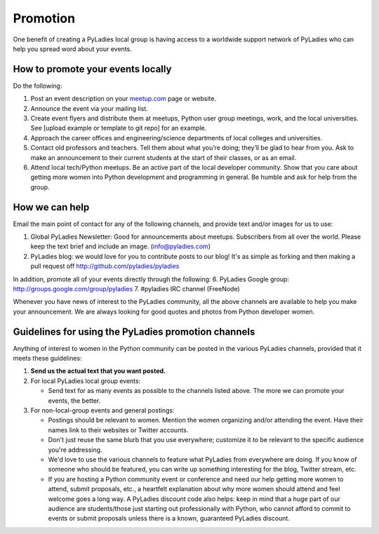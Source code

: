 .. _promotion:

Promotion
=========


One benefit of creating a PyLadies local group is having access to a
worldwide support network of PyLadies who can help you spread word about
your events.

How to promote your events locally
~~~~~~~~~~~~~~~~~~~~~~~~~~~~~~~~~~

Do the following:

#. Post an event description on your `meetup.com <http://meetup.com>`_
   page or website.
#. Announce the event via your mailing list.
#. Create event flyers and distribute them at meetups, Python user group
   meetings, work, and the local universities. See [upload example or
   template to git repo] for an example.
#. Approach the career offices and engineering/science departments of
   local colleges and universities.
#. Contact old professors and teachers. Tell them about what you’re
   doing; they’ll be glad to hear from you. Ask to make an announcement
   to their current students at the start of their classes, or as an
   email.
#. Attend local tech/Python meetups. Be an active part of the local
   developer community. Show that you care about getting more women into
   Python development and programming in general. Be humble and ask for
   help from the group.

How we can help
~~~~~~~~~~~~~~~

Email the main point of contact for any of the following channels, and
provide text and/or images for us to use:

#. Global PyLadies Newsletter: Good for announcements about meetups.
   Subscribers from all over the world. Please keep the text
   brief and include an image. (info@pyladies.com)
#. PyLadies blog: we would love for you to contribute posts to our blog!
   It's as simple as forking and then making a pull request off
   http://github.com/pyladies/pyladies

In addition, promote all of your events directly through the following:
6. PyLadies Google group: http://groups.google.com/group/pyladies
7. #pyladies IRC channel (FreeNode)

Whenever you have news of interest to the PyLadies community, all the
above channels are available to help you make your announcement. We are
always looking for good quotes and photos from Python developer women.


Guidelines for using the PyLadies promotion channels
~~~~~~~~~~~~~~~~~~~~~~~~~~~~~~~~~~~~~~~~~~~~~~~~~~~~

Anything of interest to women in the Python community can be posted in
the various PyLadies channels, provided that it meets these guidelines:

#. **Send us the actual text that you want posted.**
#. For local PyLadies local group events:

   * Send text for as many events as possible to the channels listed above.
     The more we can promote your events, the better.
#. For non-local-group events and general postings:

   * Postings should be relevant to women.  Mention the women organizing
     and/or attending the event.  Have their names link to their websites or
     Twitter accounts.
   * Don't just reuse the same blurb that you use everywhere; customize it to
     be relevant to the specific audience you're addressing.
   * We'd love to use the various channels to feature what PyLadies from
     everywhere are doing.  If you know of someone who should be featured,
     you can write up something interesting for the blog, Twitter stream, etc.
   * If you are hosting a Python community event or conference and need our
     help getting more women to attend, submit proposals, etc., a heartfelt
     explanation about why more women should attend and feel welcome goes a
     long way. A PyLadies discount code also helps: keep in mind that a huge
     part of our audience are students/those just starting out professionally
     with Python, who cannot afford to commit to events or submit
     proposals unless there is a known, guaranteed PyLadies discount.
